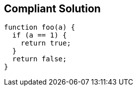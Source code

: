 == Compliant Solution

----
function foo(a) {
  if (a == 1) {
    return true;
  }
  return false;
}
----
